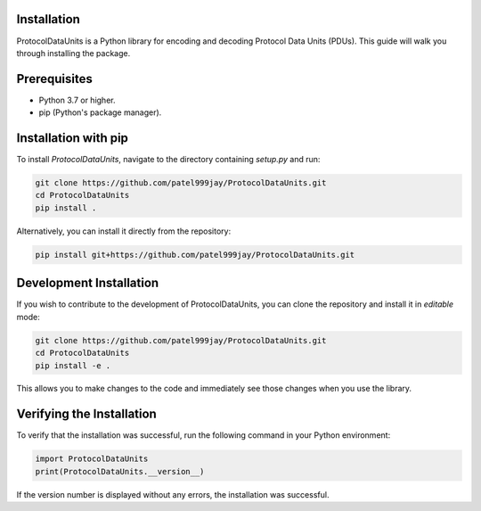 Installation
============

ProtocolDataUnits is a Python library for encoding and decoding Protocol Data Units (PDUs). This guide will walk you through installing the package.

Prerequisites
============

- Python 3.7 or higher.
- pip (Python's package manager).

Installation with pip
=====================

To install `ProtocolDataUnits`, navigate to the directory containing `setup.py` and run:

.. code-block:: python

    git clone https://github.com/patel999jay/ProtocolDataUnits.git
    cd ProtocolDataUnits
    pip install .

Alternatively, you can install it directly from the repository:

.. code-block:: python

    pip install git+https://github.com/patel999jay/ProtocolDataUnits.git

Development Installation
=========================

If you wish to contribute to the development of ProtocolDataUnits, you can clone the repository and install it in `editable` mode:

.. code-block:: python

    git clone https://github.com/patel999jay/ProtocolDataUnits.git
    cd ProtocolDataUnits
    pip install -e .

This allows you to make changes to the code and immediately see those changes when you use the library.

Verifying the Installation
=========================

To verify that the installation was successful, run the following command in your Python environment:

.. code-block:: python

    import ProtocolDataUnits
    print(ProtocolDataUnits.__version__)

If the version number is displayed without any errors, the installation was successful.
